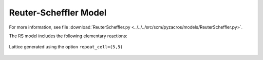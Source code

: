 .. |br| raw:: html

      <br>

Reuter-Scheffler Model
----------------------

For more information, see file :download:`ReuterScheffler.py <../../../src/scm/pyzacros/models/ReuterScheffler.py>`.

The RS model includes the following elementary reactions:

.. math::
   :nowrap:

   \begin{align}
      \text{CO}_{(\text{g})} + \text{*-brg}  & \overset{k_\text{CO}^\text{brg}}{\longleftrightarrow} \text{CO}^\text{*}\text{-brg} &\qquad \text{'CO_brg_adsorption'} \\
      \text{CO}_{(\text{g})} + \text{*-cus}  & \overset{k_\text{CO}^\text{cus}}{\longleftrightarrow} \text{CO}^\text{*}\text{-cus} &\qquad \text{'CO_cus_adsorption'} \\[6mm]

      \text{O}_{2(\text{g})} + 2\text{*-brg} & \overset{k_{\text{O}_2}^\text{brg,brg}}{\longleftrightarrow} \text{O}^\text{*}\text{-brg} + \text{O}^\text{*}\text{-brg}  &\qquad \text{'O_brg_adsorption'}\\
      \text{O}_{2(\text{g})} + 2\text{*-cus} & \overset{k_{\text{O}_2}^\text{cus,cus}}{\longleftrightarrow} \text{O}^\text{*}\text{-cus} + \text{O}^\text{*}\text{-cus}  &\qquad \text{'O_cus_adsorption'}\\
      \text{O}_{2(\text{g})} + \text{*-cus} + \text{*-brg} & \overset{k_{\text{O}_2}^\text{cus,brg}}{\longleftrightarrow} \text{O}^\text{*}\text{-cus} + \text{O}^\text{*}\text{-brg}  &\qquad \text{'O_cus_O_brg_adsorption'}\\[6mm]

      \text{CO}^\text{*}\text{-brg} + \text{O}^\text{*}\text{-cus} & \overset{k_\text{oxi}}{\longleftrightarrow} \text{*}\text{-brg} + \text{*}\text{-cus} + \text{CO}_{2(\text{g})} &\qquad \text{'CO_brg_O_cus_oxidation'} \\
      2\text{O}^\text{*}\text{-brg} & \overset{k_\text{oxi}}{\longleftrightarrow} 2\text{*}\text{-brg} + \text{CO}_{2(\text{g})} &\qquad \text{'CO_brg_O_brg_oxidation'} \\
      2\text{O}^\text{*}\text{-cus} & \overset{k_\text{oxi}}{\longleftrightarrow} 2\text{*}\text{-cus} + \text{CO}_{2(\text{g})} &\qquad \text{'CO_cus_O_cus_oxidation'} \\
      \text{CO}^\text{*}\text{-cus} + \text{O}^\text{*}\text{-brg} & \overset{k_\text{oxi}}{\longleftrightarrow} \text{*}\text{-cus} + \text{*}\text{-brg} + \text{CO}_{2(\text{g})} &\qquad \text{'CO_cus_O_brg_oxidation'} \\
   \end{align}


.. figure:: ../../images/rs_lattice5x5.png
   :scale: 90 %
   :align: center

   Lattice generated using the option ``repeat_cell=(5,5)``
